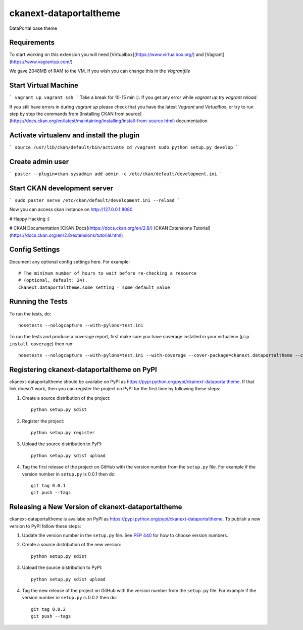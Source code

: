 ckanext-dataportaltheme
=============

DataPortal base theme


------------
Requirements
------------

To start working on this extension you will need [Virtualbox](https://www.virtualbox.org/) and [Vagrant](https://www.vagrantup.com/)

We gave 2048MB of RAM to the VM. If you wish you can change this in the `Vagrantfile`

-------------
Start Virtual Machine
-------------
```
vagrant up
vagrant ssh
```
Take a break for 10-15 min :).  
If you get any error while `vagrant up` try `vagrant reload`.  

If you still have errors in during `vagrant up` please check that you have the latest `Vagrant` and `Virtualbox`, or try to run step by step the commands from [Installing CKAN from source](https://docs.ckan.org/en/latest/maintaining/installing/install-from-source.html) documentation

------------------------------------------
Activate virtualenv and install the plugin
------------------------------------------
```
source /usr/lib/ckan/default/bin/activate
cd /vagrant
sudo python setup.py develop
```

-----------------
Create admin user
-----------------
```
paster --plugin=ckan sysadmin add admin -c /etc/ckan/default/development.ini
```

-----------------------------
Start CKAN development server
-----------------------------
```
sudo paster serve /etc/ckan/default/development.ini --reload
```


Now you can access ckan instance on http://127.0.0.1:8080

# Happy Hacking :)

# CKAN Documentation
[CKAN Docs](https://docs.ckan.org/en/2.8/)
[CKAN Extensions Tutorial](https://docs.ckan.org/en/2.8/extensions/tutorial.html)


---------------
Config Settings
---------------

Document any optional config settings here. For example::

    # The minimum number of hours to wait before re-checking a resource
    # (optional, default: 24).
    ckanext.dataportaltheme.some_setting = some_default_value


-----------------
Running the Tests
-----------------

To run the tests, do::

    nosetests --nologcapture --with-pylons=test.ini

To run the tests and produce a coverage report, first make sure you have
coverage installed in your virtualenv (``pip install coverage``) then run::

    nosetests --nologcapture --with-pylons=test.ini --with-coverage --cover-package=ckanext.dataportaltheme --cover-inclusive --cover-erase --cover-tests


---------------------------------
Registering ckanext-dataportaltheme on PyPI
---------------------------------

ckanext-dataportaltheme should be availabe on PyPI as
https://pypi.python.org/pypi/ckanext-dataportaltheme. If that link doesn't work, then
you can register the project on PyPI for the first time by following these
steps:

1. Create a source distribution of the project::

     python setup.py sdist

2. Register the project::

     python setup.py register

3. Upload the source distribution to PyPI::

     python setup.py sdist upload

4. Tag the first release of the project on GitHub with the version number from
   the ``setup.py`` file. For example if the version number in ``setup.py`` is
   0.0.1 then do::

       git tag 0.0.1
       git push --tags


----------------------------------------
Releasing a New Version of ckanext-dataportaltheme
----------------------------------------

ckanext-dataportaltheme is availabe on PyPI as https://pypi.python.org/pypi/ckanext-dataportaltheme.
To publish a new version to PyPI follow these steps:

1. Update the version number in the ``setup.py`` file.
   See `PEP 440 <http://legacy.python.org/dev/peps/pep-0440/#public-version-identifiers>`_
   for how to choose version numbers.

2. Create a source distribution of the new version::

     python setup.py sdist

3. Upload the source distribution to PyPI::

     python setup.py sdist upload

4. Tag the new release of the project on GitHub with the version number from
   the ``setup.py`` file. For example if the version number in ``setup.py`` is
   0.0.2 then do::

       git tag 0.0.2
       git push --tags
